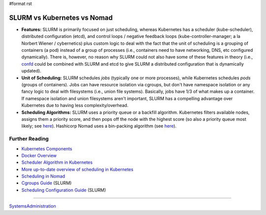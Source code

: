 #format rst

SLURM vs Kubernetes vs Nomad
============================

* **Features:** SLURM is primarily focused on just scheduling, whereas Kubernetes has a scheduler (kube-scheduler), distributed configuration (etcd), and control loops / negative feedback loops (kube-controller-manager; a la Norbert Wiener / cybernetics) plus custom logic to deal with the fact that the unit of scheduling is a grouping of containers (a pod) instead of a group of processes (i.e., containers need to have networking, DNS, etc configured dynamically).  There is, however, no reason why SLURM could not also have some of these features in theory (i.e., confd_ could be combined with SLURM and etcd to give SLURM a distributed configuration that is dynamically updated).

* **Unit of Scheduling:** SLURM schedules *jobs* (typically one or more processes), while Kubernetes schedules *pods* (groups of containers).  Jobs can have resource isolation via cgroups, but don't have namespace isolation or any fancy logic to deal with filesystems (i.e., union file systems).  Basically, jobs have 1/3 of what makes up a container.  If namespace isolation and union filesystems aren't important, SLURM has a compelling advantage over Kubernetes due to having less complexity/overhead.

* **Scheduling Algorithms:** SLURM uses a priority queue or a backfill algorithm.  Kubernetes filters available nodes, assigns them a priority score, and then pops off the node with the highest score (so also a priority queue most likely; see here_).  Hashicorp Nomad uses a bin-packing algorithm (see `here <https://nomadproject.io/docs/internals/scheduling/scheduling/>`__).

Further Reading
---------------

* `Kubernetes Components`_

* `Docker Overview`_

* `Scheduler Algorithm in Kubernetes`_

* `More up-to-date overview of scheduling in Kubernetes`_

* `Scheduling in Nomad`_

* `Cgroups Guide`_ (SLURM)

* `Scheduling Configuration Guide`_ (SLURM)

-------------------------



SystemsAdministration_

.. ############################################################################

.. _confd: https://github.com/kelseyhightower/confd

.. _here:
.. _Scheduler Algorithm in Kubernetes: https://github.com/eBay/Kubernetes/blob/master/docs/devel/scheduler_algorithm.md

.. _Kubernetes Components: https://kubernetes.io/docs/concepts/overview/components/

.. _Docker Overview: https://docs.docker.com/engine/docker-overview/

.. _More up-to-date overview of scheduling in Kubernetes: https://kubernetes.io/docs/concepts/configuration/scheduling-framework/

.. _Scheduling in Nomad: https://nomadproject.io/docs/internals/scheduling/scheduling/

.. _Cgroups Guide: https://slurm.schedmd.com/cgroups.html

.. _Scheduling Configuration Guide: https://slurm.schedmd.com/sched_config.html

.. _SystemsAdministration: ../SystemsAdministration


